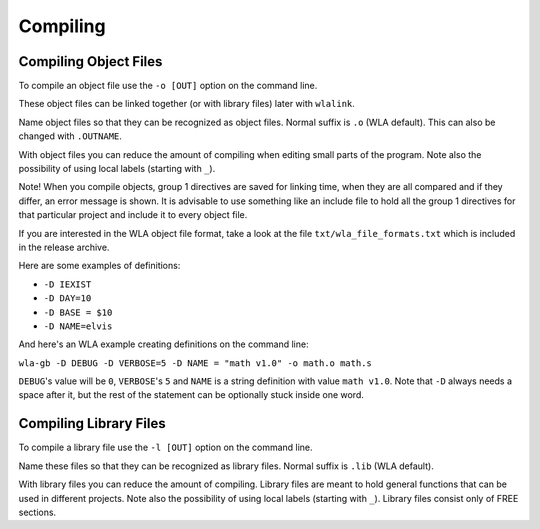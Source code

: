 Compiling
=========

Compiling Object Files
----------------------

To compile an object file use the ``-o [OUT]`` option on the command line.

These object files can be linked together (or with library files) later
with ``wlalink``.

Name object files so that they can be recognized as object files. Normal
suffix is ``.o`` (WLA default). This can also be changed with ``.OUTNAME``.

With object files you can reduce the amount of compiling when editing
small parts of the program. Note also the possibility of using local
labels (starting with ``_``).

Note! When you compile objects, group 1 directives are saved for linking
time, when they are all compared and if they differ, an error message is
shown. It is advisable to use something like an include file to hold all
the group 1 directives for that particular project and include it to every
object file.

If you are interested in the WLA object file format, take a look at the
file ``txt/wla_file_formats.txt`` which is included in the release archive.

Here are some examples of definitions:

- ``-D IEXIST``
- ``-D DAY=10``
- ``-D BASE = $10``
- ``-D NAME=elvis``

And here's an WLA example creating definitions on the command line:

``wla-gb -D DEBUG -D VERBOSE=5 -D NAME = "math v1.0" -o math.o math.s``

``DEBUG``'s value will be ``0``, ``VERBOSE``'s ``5`` and ``NAME`` is a
string definition with value ``math v1.0``.
Note that ``-D`` always needs a space after it, but the rest of the statement
can be optionally stuck inside one word.


Compiling Library Files
-----------------------

To compile a library file use the ``-l [OUT]`` option on the command line.

Name these files so that they can be recognized as library files. Normal
suffix is ``.lib`` (WLA default).

With library files you can reduce the amount of compiling. Library files
are meant to hold general functions that can be used in different projects.
Note also the possibility of using local labels (starting with ``_``).
Library files consist only of FREE sections.